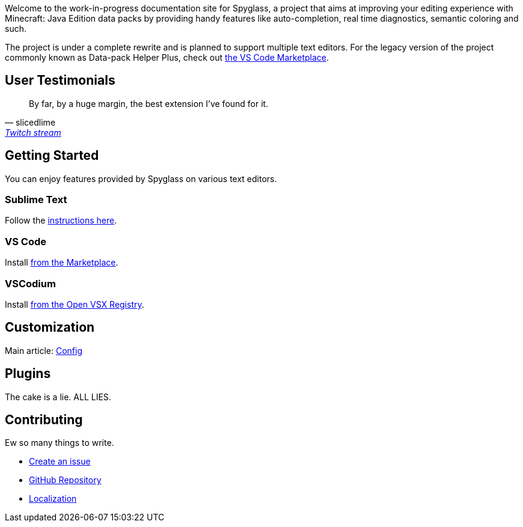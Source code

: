 :page-layout: default
:page-title: Home
:page-has_children: true
:page-nav_order: 1
:page-permalink: /

:link-github-repo: https://github.com/SpyglassMC/Spyglass
:link-l10n: https://l10n.spgoding.com/projects/spyglass/locales/

Welcome to the work-in-progress documentation site for Spyglass, a project that aims at improving your editing experience with Minecraft: Java Edition data packs by providing handy features like auto-completion, real time diagnostics, semantic coloring and such.

The project is under a complete rewrite and is planned to support multiple text editors. For the legacy version of the project commonly known as Data-pack Helper Plus, check out https://marketplace.visualstudio.com/items?itemName=SPGoding.datapack-language-server[the VS Code Marketplace].


== User Testimonials

> By far, by a huge margin, the best extension I've found for it.
> -- slicedlime, https://clips.twitch.tv/TangibleRelentlessGarlicBatChest-wgU7qjHVVmj4Sn5J[Twitch stream]

== Getting Started

You can enjoy features provided by Spyglass on various text editors.

=== Sublime Text

Follow the https://github.com/SpyglassMC/LSP-Spyglass#installation[instructions here].

=== VS Code

Install https://marketplace.visualstudio.com/items?itemName=SPGoding.datapack-language-server[from the Marketplace].

=== VSCodium

Install https://open-vsx.org/extension/SPGoding/datapack-language-server[from the Open VSX Registry].

== Customization

Main article: link:./user/config[Config]

== Plugins

The cake is a lie. ALL LIES.

== Contributing

Ew so many things to write.

* {link-github-repo}/issues/new/choose[Create an issue]
* {link-github-repo}[GitHub Repository]
* {link-l10n}[Localization]
